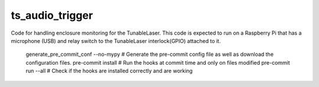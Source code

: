 ###################
ts_audio_trigger
###################

Code for handling enclosure monitoring for the TunableLaser.
This code is expected to run on a Raspberry Pi that has a microphone (USB) and relay switch to the TunableLaser interlock(GPIO) attached to it.

    generate_pre_commit_conf --no-mypy # Generate the pre-commit config file as well as download the configuration files.
    pre-commit install # Run the hooks at commit time and only on files modified
    pre-commit run --all # Check if the hooks are installed correctly and are working
